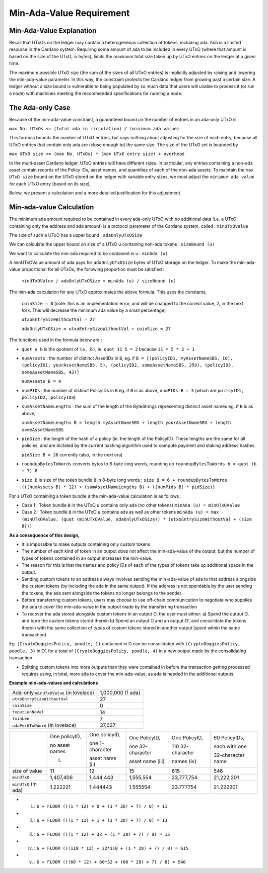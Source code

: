 Min-Ada-Value Requirement
==============================

Min-Ada-Value Explanation
##########################

Recall that UTxOs on the ledger may contain a heterogeneous collection of tokens, including ada.
Ada is a limited resource in the Cardano system. Requiring some amount of ada to be included
in every UTxO (where that amount is based on the size of the UTxO, in bytes),
limits the maximum total size taken up by UTxO entries on the ledger at a given time.

The maximum possible UTxO size (the sum of the sizes of all UTxO entries) is implicitly adjusted by raising and
lowering the min-ada-value parameter. In this way, the constraint protects the Cardano ledger
from growing past a certain size. A ledger without a size bound is vulnerable to
being populated by so much data that users will unable to process it (or run a node) with
machines meeting the recommended specifications for running a node.

The Ada-only Case
###########################

Because of the min-ada-value constraint, a guaranteed
bound on the number of entries in an ada-only UTxO is

``max No. UTxOs <= (total ada in circulation) / (minimum ada value)``

This formula bounds the number of UTxO entries, but says nothing about adjusting
for the size of each entry, because all UTxO entries that contain only ada
are (close enough to) the same size. The size of the UTxO set is bounded by

``max UTxO size <= (max No. UTxOs) * (max UTxO entry size) + overhead``

In the multi-asset Cardano ledger, UTxO entries will have different sizes. In particular,
any entries containing a non-ada asset contain records of the Policy IDs, asset names,
and quantities of each of the non-ada assets. To maintain the ``max UTxO size``
bound on the UTxO stored on the ledger with variable entry sizes,
we must adjust the ``minimum ada value`` for each UTxO entry (based on its size).

Below, we present a calculation and a more detailed justification for this adjustment.


Min-ada-value Calculation
###########################

The minimum ada amount required to be contained in every ada-only UTxO with no additional data (i.e. a UTxO containing only the address and ada amount) is a protocol parameter of the Cardano system, called : ``minUTxOValue``

The size of such a UTxO has a upper bound : ``adaOnlyUTxOSize``

We can calculate the upper bound on size of a UTxO u containing non-ada tokens : ``sizeBound (u)``

We want to calculate the min-ada required to be contained in u : ``minAda (u)``

A minUTxOValue amount of ada pays for ``adaOnlyUTxOSize`` bytes of UTxO storage on the ledger. To make the min-ada-value proportional for all UTxOs, the following proportion must be satisfied :

	``minUTxOValue / adaOnlyUTxOSize = minAda (u) / sizeBound (u)``

The min-ada calculation for any UTxO approximates the above formula. This uses the constants,

  ``coinSize = 0`` (note: this is an implementation error, and will be changed to the correct value, 2, in the next fork. This will decrease the minimum ada value by a small percentage)

  ``utxoEntrySizeWithoutVal = 27``

  ``adaOnlyUTxOSize = utxoEntrySizeWithoutVal + coinSize = 27``

The functions used in the formula below are :

* ``quot a b`` is the quotient of ``(a, b)``, ie.
  ``quot 11 5 = 2`` because ``11 = 5 * 2 + 1``

* ``numAssets`` : the number of distinct AssetIDs in ``B``, eg. if
  ``B = [(policyID1, myAssetNameSBS, 10),
  (policyID1, yourAssetNameSBS, 5),
  (policyID2, someAssetNameSBS, 250),
  (policyID3, someAssetNameSBS, 43)]``

  ``numAssets B = 4``

* ``numPIDs`` : the number of distinct PolicyIDs in ``B``
  eg. if ``B`` is as above, ``numPIDs B = 3``
  (which are ``policyID1, policyID2, policyID3``)

* ``sumAssetNameLengths`` : the sum of the length of the ByteStrings representing distinct asset names
  eg. if ``B`` is as above,

  ``sumAssetNameLengths B = length myAssetNameSBS + length yourAssetNameSBS + length someAssetNameSBS``

* ``pidSize`` : the length of the hash of a policy (ie. the length of the PolicyID). These lengths are the same for all policies, and are dictated by the current hashing algorithm used to compute payment and staking address hashes.

  ``pidSize B = 28`` currently (also, in the next era)

* ``roundupBytesToWords`` converts bytes to 8-byte long words, rounding up
  ``roundupBytesToWords b = quot (b + 7) 8``

* ``size B`` is size of the token bundle ``B`` in 8-byte long words :
  ``size B = 6 + roundupBytesToWords (((numAssets B) * 12) + (sumAssetNameLengths B) + ((numPids B) * pidSize))``

For a UTxO containing a token bundle ``B`` the min-ada-value calculation is as follows :

* Case 1 : Token bundle ``B`` in the UTxO ``u`` contains only ada (no other tokens)
  ``minAda (u) = minUTxOValue``

* Case 2 : Token bundle ``B`` in the UTxO ``u`` contains ada as well as other tokens
  ``minAda (u) = max (minUTxOValue, (quot (minUTxOValue, adaOnlyUTxOSize)) * (utxoEntrySizeWithoutVal + (size B)))``


**As a consequence of this design,**

* It is impossible to make outputs containing only custom tokens
* The number of each kind of token in an output does not affect the min-ada-value of the output, but the number of types of tokens contained in an output increases the min-value.
* The reason for this is that the names and policy IDs of each of the types of tokens take up additional space in the output.
* Sending custom tokens to an address always involves sending the min-ada-value of ada to that address alongside the custom tokens (by including the ada in the same output). If the address is not spendable by the user sending the tokens, the ada sent alongside the tokens no longer belongs to the sender.
* Before transferring custom tokens, users may choose to use off-chain communication to negotiate who supplies the ada to cover the min-ada-value in the output made by the transferring transaction
* To recover the ada stored alongside custom tokens in an output O, the user must either:
  a) Spend the output O, and burn the custom tokens stored therein
  b) Spend an output O and an output O’, and consolidate the tokens therein with the same collection of types of custom tokens stored in another output (spent within the same transaction)

Eg. ``(CryptoDoggiesPolicy, poodle, 1)`` contained in O can be consolidated with
``(CryptoDoggiesPolicy, poodle, 3)`` in O’, for a total of ``(CryptoDoggiesPolicy, poodle, 4)`` in a new output made by the consolidating transaction.

* Splitting custom tokens into more outputs than they were contained in before the transaction getting processed requires using, in total, more ada to cover the min-ada-value, as ada is needed in the additional outputs.

**Example min-ada-values and calculations**

+----------------------------------------+---------------------+
|Ada-only ``minUTxOValue`` (in lovelace) |1,000,000 (1 ada)    |
+----------------------------------------+---------------------+
| ``utxoEntrySizeWithoutVal``            |27                   |
+----------------------------------------+---------------------+
| ``coinSize``                           |0                    |
+----------------------------------------+---------------------+
| ``txoutLenNoVal``                      |14                   |
+----------------------------------------+---------------------+
| ``txinLen``                            |7                    |
+----------------------------------------+---------------------+
| ``adaPerUTxOWord`` (in lovelace)       |37,037               |
+----------------------------------------+---------------------+

+---------------------+----------------+-----------------+------------------+------------------+------------------+
|                     | One policyID,  | One policyID,   | One PolicyID,    | One PolicyID,    | 60 PolicyIDs,    |
|                     |                |                 |                  |                  |                  |
|                     | no asset names | one 1-character | one 32-character | 110 32-character | each with one    |
|                     |                |                 |                  |                  |                  |
|                     | (i)            | asset name (ii) | asset name (iii) | names (iv)       | 32-character name|
+---------------------+----------------+-----------------+------------------+------------------+------------------+
| size of value       | 11             | 12              | 15               | 615              | 546              |
+---------------------+----------------+-----------------+------------------+------------------+------------------+
| ``minUTxO``         | 1,407,406      | 1,444,443       | 1,555,554        | 23,777,754       | 21,222,201       |
+---------------------+----------------+-----------------+------------------+------------------+------------------+
| ``minUTxO`` (in ada)| 1.222221       | 1.444443        | 1.555554         | 23.777754        | 21.222201        |
+---------------------+----------------+-----------------+------------------+------------------+------------------+

* (i) : ``6 + FLOOR (((1 * 12) + 0 + (1 * 28) + 7) / 8) = 11``

* (ii) : ``6 + FLOOR (((1 * 12) + 1 + (1 * 28) + 7) / 8) = 13``

* (iii) : ``6 + FLOOR (((1 * 12) + 32 + (1 * 28) + 7) / 8) = 15``

* (iv) : ``6 + FLOOR (((110 * 12) + 32*110 + (1 * 28) + 7) / 8) = 615``

* (v) : ``6 + FLOOR (((60 * 12) + 60*32 + (60 * 28) + 7) / 8) = 546``
